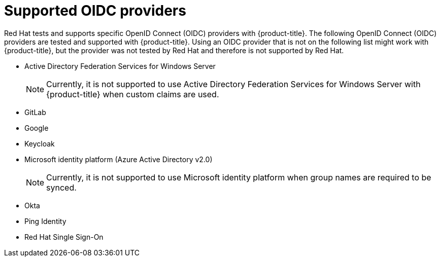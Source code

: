 // Module included in the following assemblies:
//
// * authentication/identity_providers/configuring-oidc-identity-provider.adoc

:_mod-docs-content-type: CONCEPT
[id="identity-provider-oidc-supported_{context}"]
= Supported OIDC providers

Red Hat tests and supports specific OpenID Connect (OIDC) providers with {product-title}. The following OpenID Connect (OIDC) providers are tested and supported with {product-title}. Using an OIDC provider that is not on the following list might work with {product-title}, but the provider was not tested by Red Hat and therefore is not supported by Red Hat.

* Active Directory Federation Services for Windows Server
+
[NOTE]
====
Currently, it is not supported to use Active Directory Federation Services for Windows Server with {product-title} when custom claims are used.
====
* GitLab
* Google
* Keycloak
* Microsoft identity platform (Azure Active Directory v2.0)
+
[NOTE]
====
Currently, it is not supported to use Microsoft identity platform when group names are required to be synced.
====
* Okta
* Ping Identity
* Red Hat Single Sign-On
